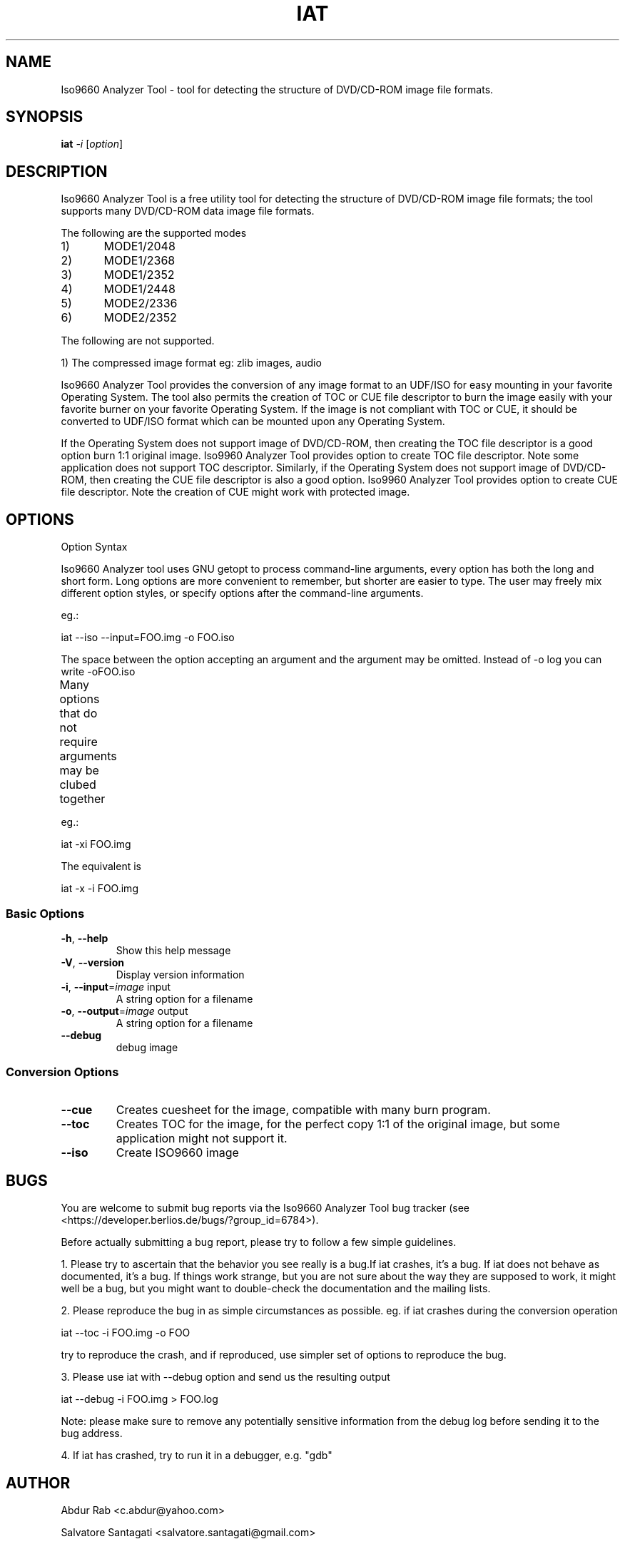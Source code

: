 .\" DO NOT MODIFY THIS FILE!  It was generated by help2man 1.36.
.TH IAT "1" "August 2009" "Iso9660 Analyzer Tool 0.1.7" "User Commands"
.SH NAME
Iso9660 Analyzer Tool \- tool for detecting the structure of DVD/CD-ROM image file formats.
.SH SYNOPSIS
.B iat
\fI-i \fR[\fIoption\fR]
.SH DESCRIPTION
Iso9660 Analyzer Tool is a free utility tool for detecting the structure of DVD/CD-ROM image file formats; the tool supports many DVD/CD-ROM data image file formats.\n 

\n \tThe following are the supported modes\n

\t\t1)	MODE1/2048

\t\t2)	MODE1/2368

\t\t3)	MODE1/2352

\t\t4)	MODE1/2448

\t\t5)	MODE2/2336

\t\t6)	MODE2/2352

\n\tThe following are not supported.\n

\t1) The compressed image format eg: zlib images, audio\n
       
Iso9660 Analyzer Tool provides the conversion of any image format to an UDF/ISO 
for easy mounting in your favorite Operating System. The tool also permits the 
creation of TOC or CUE file descriptor to burn the image easily with your favorite 
burner on your favorite Operating System. If the image is not compliant with TOC or CUE, 
it should be converted to UDF/ISO format which can be mounted upon any Operating System.

If the Operating System does not support image of DVD/CD-ROM, then creating the TOC file 
descriptor is a good option burn 1:1 original image. Iso9960 Analyzer Tool provides option 
to create TOC file descriptor. Note some application does not support TOC descriptor.
Similarly, if the Operating System does not support image of DVD/CD-ROM, then creating 
the CUE file descriptor is also a good option. Iso9960 Analyzer Tool provides option to 
create CUE file descriptor. Note the creation of CUE might work with protected image.
.PP

.SH OPTIONS
Option Syntax\n

Iso9660  Analyzer  tool  uses GNU getopt to process command-line arguments, every option has both the long and short form. Long options  are  more  convenient to remember, but shorter are easier to type. The user may freely mix different option styles, or specify  options  after  the command-line arguments.\n

eg.:\n

               iat --iso --input=FOO.img -o FOO.iso\n

The space between the option accepting an argument and the argument may be omitted.  Instead of -o log you can write -oFOO.iso\n

Many options that do  not  require  arguments  may be clubed together\n
	

eg.:\n

              iat -xi FOO.img\n

The equivalent is\n

              iat -x -i FOO.img\n


.SS "Basic Options"
.TP     

\fB\-h\fR, \fB\-\-help\fR
Show this help message
.TP
\fB\-V\fR, \fB\-\-version\fR
Display version information
.TP
\fB\-i\fR, \fB\-\-input\fR=\fIimage\fR input
A string option for a filename
.TP
\fB\-o\fR, \fB\-\-output\fR=\fIimage\fR output
A string option for a filename
.TP
\fB\-\-debug\fR
debug image
.IP
.SS " Conversion Options" 
.TP
\fB\-\-cue\fR
Creates  cuesheet for the image, compatible with many burn program.
.TP
\fB\-\-toc\fR
Creates TOC for the image, for the perfect copy 1:1 of the original image, but some application might not support it.
.TP
\fB\-\-iso\fR
Create ISO9660 image 
 
       
.SH BUGS
You are welcome to submit bug reports via the Iso9660 Analyzer Tool bug tracker (see
<https://developer.berlios.de/bugs/?group_id=6784>).

Before actually submitting a bug report, please try to follow a few
simple guidelines.

1.  Please try to ascertain that the behavior you see really is a bug.If iat crashes, it's a bug.  If iat does not behave as documented, it's a bug.  If things work strange, but you are not sure about the way they are supposed to work, it might well be a bug, but you might want to double-check the documentation and the
mailing lists.

2.  Please reproduce the bug in as simple circumstances as possible.  eg. if iat crashes during the conversion operation

	iat --toc -i FOO.img -o FOO 

try to reproduce the  crash,  and  if  reproduced, use simpler set of options to reproduce the bug.
                

3.  Please use iat with --debug  option and send us the resulting output

	iat --debug -i FOO.img > FOO.log

Note: please make sure to remove any potentially sensitive information from the debug log before sending it to the bug address.  

4.  If iat has crashed, try to run it in a debugger, e.g. "gdb"
.SH AUTHOR
Abdur Rab <c.abdur@yahoo.com>

Salvatore Santagati <salvatore.santagati@gmail.com>
.SH COPYRIGHT

Copyright (c) 2007, 2008 Salvatore Santagati

Copyright (c) 2009 Salvatore Santagati, Abdur Rab


Permission is granted to copy, distribute and/or modify this document
under the terms of the GNU Free Documentation License, Version 1.3 or
any later version published by the Free Software Foundation; with no
Invariant Sections, no Front-Cover Texts, and no Back-Cover Texts.  A
copy of the license is included in the section entitled "GNU Free
Documentation License".
